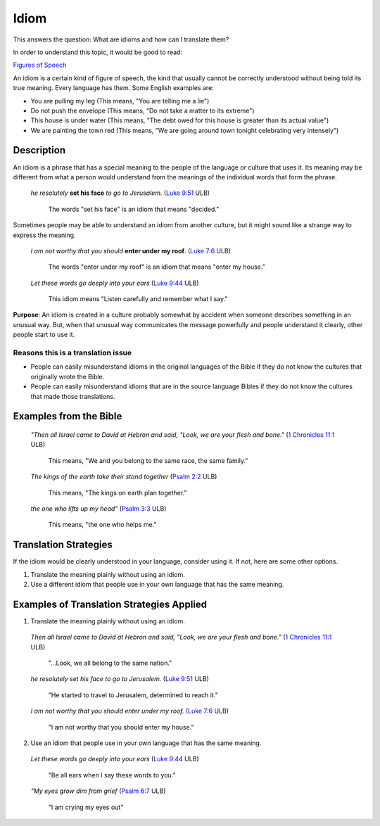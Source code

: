 Idiom
======

This answers the question: What are idioms and how can I translate them?

In order to understand this topic, it would be good to read:

`Figures of Speech <https://github.com/unfoldingWord-dev/translationStudio-Info/blob/master/docs/FiguresOfSpeech.rstd>`_

An idiom is a certain kind of figure of speech, the kind that usually cannot be correctly understood without being told its true meaning. Every language has them. Some English examples are:

* You are pulling my leg (This means, "You are telling me a lie")

* Do not push the envelope (This means, "Do not take a matter to its extreme")

* This house is under water (This means, "The debt owed for this house is greater than its actual value")

* We are painting the town red (This means, "We are going around town tonight celebrating very intensely")

Description
-----------

An idiom is a phrase that has a special meaning to the people of the language or culture that uses it. Its meaning may be different from what a person would understand from the meanings of the individual words that form the phrase.

  *he resolutely* **set his face** *to go to Jerusalem.* (`Luke 9:51 <https://dw.door43.org/en/bible/notes/luk/09/51>`_ ULB)

    The words "set his face" is an idiom that means "decided."

Sometimes people may be able to understand an idiom from another culture, but it might sound like a strange way to express the meaning.

  *I am not worthy that you should* **enter under my roof**. (`Luke 7:6 <https://dw.door43.org/en/bible/notes/luk/07/06>`_ ULB)

    The words "enter under my roof" is an idiom that means "enter my house."

  *Let these words go deeply into your ears* (`Luke 9:44 <https://dw.door43.org/en/bible/notes/luk/09/43>`_ ULB)

    This idiom means "Listen carefully and remember what I say."

**Purpose**: An idiom is created in a culture probably somewhat by accident when someone describes something in an unusual way. But, when that unusual way communicates the message powerfully and people understand it clearly, other people start to use it.

Reasons this is a translation issue
^^^^^^^^^^^^^^^^^^^^^^^^^^^^^^^^^^^^

* People can easily misunderstand idioms in the original languages of the Bible if they do not know the cultures that originally wrote the Bible.

* People can easily misunderstand idioms that are in the source language Bibles if they do not know the cultures that made those translations.

Examples from the Bible
-----------------------

  *"Then all Israel came to David at Hebron and said, "Look, we are your flesh and bone."* (`1 Chronicles 11:1 <https://dw.door43.org/en/bible/notes/1ch/11/01>`_ ULB)
  
    This means, "We and you belong to the same race, the same family."

  *The kings of the earth take their stand together* (`Psalm 2:2 <https://dw.door43.org/en/bible/notes/psa/002/001>`_ ULB)

    This means, "The kings on earth plan together."

  *the one who lifts up my head"* (`Psalm 3:3 <https://dw.door43.org/en/bible/notes/psa/003/003d>`_ ULB)

    This means, "the one who helps me."

Translation Strategies
----------------------

If the idiom would be clearly understood in your language, consider using it. If not, here are some other options.

1. Translate the meaning plainly without using an idiom.

2. Use a different idiom that people use in your own language that has the same meaning.

Examples of Translation Strategies Applied
------------------------------------------

1. Translate the meaning plainly without using an idiom.

  *Then all Israel came to David at Hebron and said, "Look, we are your flesh and bone."* (`1 Chronicles 11:1 <https://dw.door43.org/en/bible/notes/1ch/11/01>`_ ULB)
  
    "...Look, we all belong to the same nation."
    
  *he resolutely set his face to go to Jerusalem.* (`Luke 9:51 <https://dw.door43.org/en/bible/notes/luk/09/51>`_ ULB)

    "He started to travel to Jerusalem, determined to reach it."
  
  *I am not worthy that you should enter under my roof.* (`Luke 7:6 <https://dw.door43.org/en/bible/notes/luk/07/06>`_ ULB)

    "I am not worthy that you should enter my house."
    
2. Use an idiom that people use in your own language that has the same meaning.

  *Let these words go deeply into your ears* (`Luke 9:44 <https://dw.door43.org/en/bible/notes/luk/09/43>`_ ULB)

    "Be all ears when I say these words to you."

  *"My eyes grow dim from grief* (`Psalm 6:7 <https://dw.door43.org/en/bible/notes/luk/09/05>`_ ULB)

    "I am crying my eyes out"
